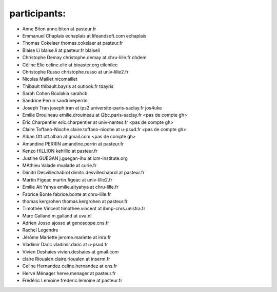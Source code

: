 participants:
-------------

- Anne Biton anne.biton at pasteur.fr
- Emmanuel Chaplais echaplais at lifeandsoft.com echaplais
- Thomas Cokelaer thomas.cokelaer at pasteur.fr
- Blaise Li blaise.li at pasteur.fr blaiseli
- Christophe Demay christophe.demay at chru-lille.fr chdem
- Céline Elie celine.elie at bioaster.org eilenilec
- Christophe Russo christophe.russo at univ-lille2.fr
- Nicolas Maillet nicomaillet
- Thibault thibault.bayris at outlook.fr tdayris
- Sarah Cohen Boulakia sarahcb 
- Sandrine Perrin sandrineperrin
- Joseph Tran joseph.tran at ips2.universite-paris-saclay.fr jos4uke
- Emilie Drouineau emilie.drouineau at i2bc.paris-saclay.fr <pas de compte gh>	
- Eric Charpentier eric.charpentier at univ-nantes.fr <pas de compte gh>
- Claire Toffano-Nioche claire.toffano-nioche at u-psud.fr <pas de compte gh>
- Alban Ott ott.alban at gmail.com <pas de compte gh>
- Amandine PERRIN amandine.perrin at pasteur.fr
- Kenzo HILLION kehillio at pasteur.fr
- Justine GUEGAN j.guegan-ihu at icm-institute.org
- MAthieu Valade mvalade at curie.fr
- Dimitri Desvillechabrol dimitri.desvillechabrol at pasteur.fr
- Martin Figeac martin.figeac at univ-lille2.fr
- Emilie Ait Yahya emilie.aityahya at chru-lille.fr
- Fabrice Bonte fabrice.bonte at chru-lille.fr
- thomas kergrohen thomas.kergrohen at pasteur.fr
- Timothée Vincent timothee.vincent at ibmp-cnrs.unistra.fr
- Marc Galland m.galland at uva.nl
- Adrien Josso ajosso at genoscope.cns.fr
- Rachel Legendre 
- Jérôme Mariette jerome.mariette at inra.fr
- Vladimir Daric vladimir.daric at u-psud.fr
- Vivien Deshaies vivien.deshaies at gmail.com
- claire Rioualen claire.rioualen at inserm.fr
- Celine Hernandez celine.hernandez at ens.fr
- Hervé Ménager  herve.menager at pasteur.fr
- Frédéric Lemoine frederic.lemoine at pasteur.fr
